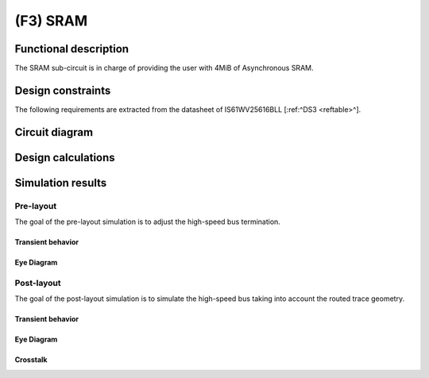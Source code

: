 (F3) SRAM
=========

Functional description
----------------------

The SRAM sub-circuit is in charge of providing the user with 4MiB of Asynchronous SRAM.

Design constraints
------------------

.. requirement:: D_MEMORY_01

   The board shall include a 256k x 16bits Asynchronous SRAM with reference IS61WV25616BLL up to -8 speed grade.

The following requirements are extracted from the datasheet of IS61WV25616BLL [:ref:^DS3 <reftable>^].

.. requirement:: D_SRAM_01
   :rationale: This corresponds to an 5% precision arround 3.3V.
   :derivedfrom: U_MEMORY_01

   The VDD supply voltage shall be within 3.135V and 3.465V with a current capacity of 50mA.

.. requirement:: D_SRAM_02
   :derivedfrom: U_MEMORY_01

   The following pins shall not exceed VDD+0.3V : Address, Data and Control pins.

.. requirement:: D_SRAM_03
   :derivedfrom: U_MEMORY_01

   The following pins shall not be lower than -0.3V : Address, Data and Control pins.


Circuit diagram
---------------

Design calculations
-------------------

Simulation results
------------------

Pre-layout
``````````

The goal of the pre-layout simulation is to adjust the high-speed bus termination.

Transient behavior
^^^^^^^^^^^^^^^^^^

Eye Diagram
^^^^^^^^^^^

Post-layout
```````````

The goal of the post-layout simulation is to simulate the high-speed bus taking into account the routed trace geometry.

Transient behavior
^^^^^^^^^^^^^^^^^^

Eye Diagram
^^^^^^^^^^^

Crosstalk
^^^^^^^^^
